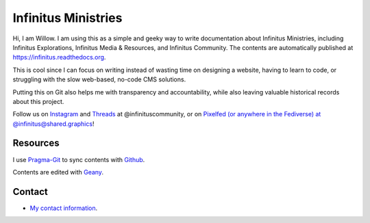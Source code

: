 Infinitus Ministries  
=======================================

Hi, I am Willow. I am using this as a simple and geeky way to write documentation about Infinitus Ministries, including Infinitus Explorations, Infinitus Media & Resources, and Infinitus Community. The contents are automatically published at https://infinitus.readthedocs.org.  

This is cool since I can focus on writing instead of wasting time on designing a website, having to learn to code, or struggling with the slow web-based, no-code CMS solutions.  

Putting this on Git also helps me with transparency and accountability, while also leaving valuable historical records about this project.  

Follow us on `Instagram <https://instagram.com/infinituscommunity>`_ and `Threads <https://www.threads.net/@infinituscommunity>`_ at @infinituscommunity, or on `Pixelfed (or anywhere in the Fediverse) at @infinitus@shared.graphics <https://shared.graphics/infinitus>`_!  


Resources
---------  

I use Pragma-Git_ to sync contents with Github_.  

.. _Pragma-Git: https://pragma-git.github.io/  
.. _Github: https://github.com/thewillow  

Contents are edited with Geany_.  

.. _Geany: https://www.geany.org/  

Contact
--------  

- `My contact information <https://willowashmaple.xyz/contact>`_. 

 
